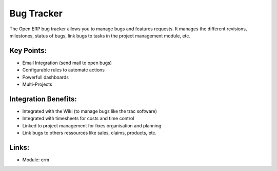 Bug Tracker
===========

The Open ERP bug tracker allows you to manage bugs and features requests.
It manages the different revisions, milestones, status of bugs, link bugs to tasks
in the project management module, etc.

.. raw:: html
 
 <a target="_blank" href="../images/bug_tracker_screenshot.png"><img src="../images_small/bug_tracker_screenshot.png" class="screenshot" /></a>


Key Points:
-----------

* Email Integration (send mail to open bugs)
* Configurable rules to automate actions
* Powerfull dashboards
* Multi-Projects

Integration Benefits:
---------------------

* Integrated with the Wiki (to manage bugs like the trac software)
* Integrated with timesheets for costs and time control
* Linked to project management for fixes organisation and planning
* Link bugs to others ressources like sales, claims, products, etc.

Links:
------

* Module: crm

